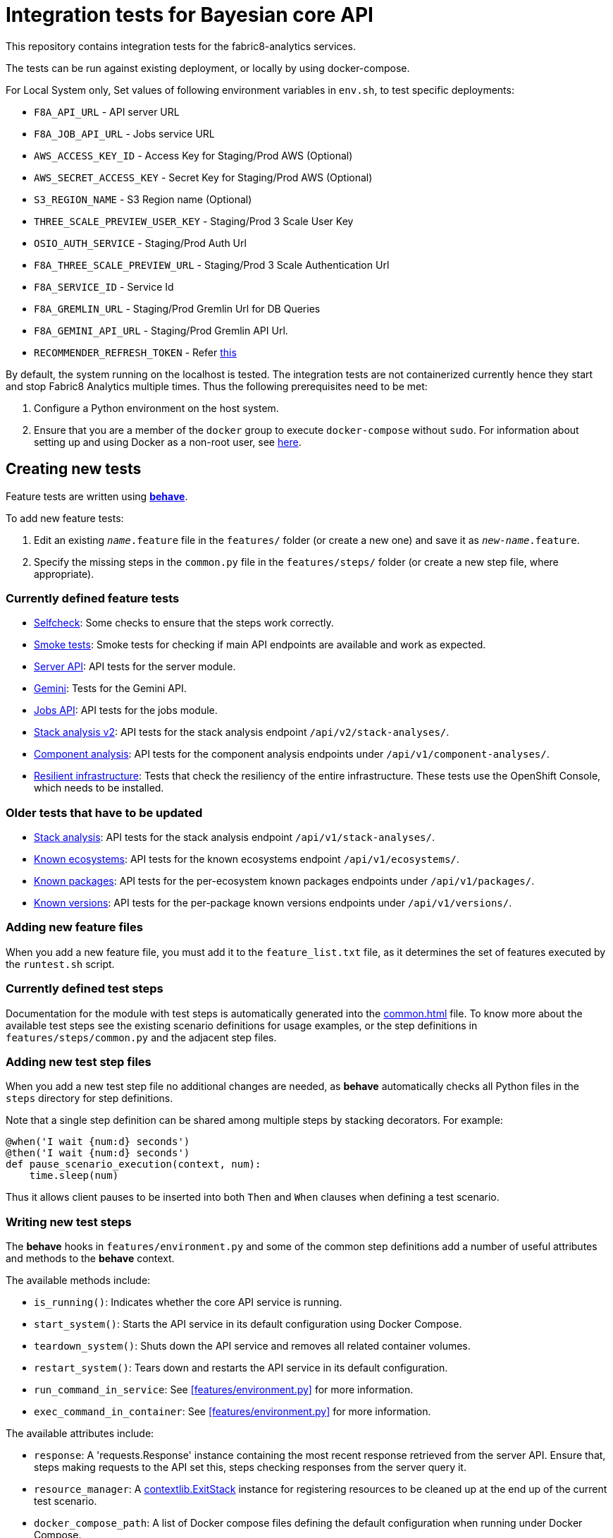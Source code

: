 [[integration-tests-for-bayesian-core-api]]
= Integration tests for Bayesian core API

This repository contains integration tests for the fabric8-analytics services.

The tests can be run against existing deployment, or locally by using docker-compose.

For Local System only, Set values of following environment variables in `env.sh`, to test specific deployments:

* `F8A_API_URL` - API server URL
* `F8A_JOB_API_URL` - Jobs service URL
* `AWS_ACCESS_KEY_ID` - Access Key for Staging/Prod AWS (Optional)
* `AWS_SECRET_ACCESS_KEY` - Secret Key for Staging/Prod AWS (Optional)
* `S3_REGION_NAME` - S3 Region name (Optional)
* `THREE_SCALE_PREVIEW_USER_KEY` - Staging/Prod 3 Scale User Key
* `OSIO_AUTH_SERVICE` - Staging/Prod Auth Url
* `F8A_THREE_SCALE_PREVIEW_URL` - Staging/Prod 3 Scale Authentication Url
* `F8A_SERVICE_ID` - Service Id
* `F8A_GREMLIN_URL` - Staging/Prod Gremlin Url for DB Queries
* `F8A_GEMINI_API_URL` - Staging/Prod Gremlin API Url.
* `RECOMMENDER_REFRESH_TOKEN` - Refer link:#acquire-token-needed-for-most-rest-api-tests[this]

By default, the system running on the localhost is tested. The integration tests are not containerized currently hence they start and stop Fabric8 Analytics multiple times. Thus the following prerequisites need to be met:

. Configure a Python environment on the host system.
. Ensure that you are a member of the `docker` group to execute `docker-compose` without `sudo`. For information about setting up and using Docker as a non-root user, see link:https://docs.docker.com/engine/installation/linux/linux-postinstall/[here].

== Creating new tests
Feature tests are written using http://pythonhosted.org/behave/[*behave*].

To add new feature tests:

. Edit an existing `_name_.feature` file in the `features/` folder (or create a new one) and save it as `_new-name_.feature`.
. Specify the missing steps in the `common.py` file in the  `features/steps/` folder (or create a new step file, where appropriate).

=== Currently defined feature tests

* link:features/selfcheck.feature[Selfcheck]: Some checks to ensure that the steps work correctly.
* link:features/smoketest.feature[Smoke tests]: Smoke tests for checking if main API endpoints are available and work as expected.
* link:features/server_api.feature[Server API]: API tests for the server module.
* link:features/gemini.feature[Gemini]: Tests for the Gemini API.
* link:features/jobs_api.feature[Jobs API]: API tests for the jobs module.
* link:features/stack_analyses_v2.feature[Stack analysis v2]: API tests for the stack analysis endpoint `/api/v2/stack-analyses/`.
* link:features/components.feature[Component analysis]: API tests for the component analysis endpoints under `/api/v1/component-analyses/`.
* link:features/resilient_infrastructure.feature[Resilient infrastructure]: Tests that check the resiliency of the entire infrastructure. These tests use the OpenShift Console, which needs to be installed.

=== Older tests that have to be updated

* link:features/stack_analyses.feature[Stack analysis]: API tests for the stack analysis endpoint `/api/v1/stack-analyses/`.
* link:features/ecosystems.feature[Known ecosystems]: API tests for the known ecosystems endpoint `/api/v1/ecosystems/`.
* link:features/packages.feature[Known packages]: API tests for the per-ecosystem known packages endpoints under `/api/v1/packages/`.
* link:features/versions.feature[Known versions]: API tests for the per-package known versions endpoints under `/api/v1/versions/`.

=== Adding new feature files

When you add a new feature file, you must add it to the `feature_list.txt` file, as it determines the set of features executed by the `runtest.sh` script.

=== Currently defined test steps

Documentation for the module with test steps is automatically generated
into the https://fabric8-analytics.github.io/common.html[common.html] file. To know more about the available test steps see the existing scenario definitions for usage examples, or the step definitions in `features/steps/common.py` and the adjacent step files.

=== Adding new test step files

When you add a new test step file no additional changes are needed, as *behave* automatically checks all Python files in the `steps` directory for step definitions.

Note that a single step definition can be shared among multiple steps by stacking decorators. For example:

----
@when('I wait {num:d} seconds')
@then('I wait {num:d} seconds')
def pause_scenario_execution(context, num):
    time.sleep(num)
----

Thus it allows client pauses to be inserted into both `Then` and `When` clauses when defining a test scenario.

=== Writing new test steps

The *behave* hooks in `features/environment.py` and some of the common step definitions add a number of useful attributes and methods to the *behave* context.

The available methods include:

* `is_running()`: Indicates whether the core API service is running.
* `start_system()`: Starts the API service in its default configuration using Docker Compose.
* `teardown_system()`: Shuts down the API service and removes all related container volumes.
* `restart_system()`: Tears down and restarts the API service in its default configuration.
* `run_command_in_service`: See  <<features/environment.py>> for more information.
* `exec_command_in_container`: See  <<features/environment.py>> for more information.

The available attributes include:

* `response`: A 'requests.Response' instance containing the most recent response retrieved from the server API. Ensure that, steps making requests to the API set this, steps checking responses from the server query it.
* `resource_manager`: A link:https://docs.python.org/3/library/contextlib.html#contextlib.ExitStack[contextlib.ExitStack] instance for registering resources to be cleaned up at the end up of the current test scenario.
* `docker_compose_path`: A list of Docker compose files defining the default configuration when running under Docker Compose.

The context life cycle policies defined by `behave` ensure that any changes to these attributes in step definitions remain in effect only until the end of the current scenario.

== Host environment

The host environment must be configured with `docker-compose`, the *behave* behavior driven development testing framework, and a few other dependencies for particular behavioral checks.

You can configure the host environment in either of the following ways:

* Install the following components:
+
`$ pip install --user -r requirements.txt`
+
* Set up a Python virtual environment (either Python 2 or 3) and install the necessary components:
+
`$ pip install -r requirements.txt`

== Test execution

The test suite is executed as follows:

`$ ./runtest.sh <arguments>`

Note that arguments passed to the test runner are passed through to the underlying *behave* invocation. See the *behave* docs for the full list of available flags.

The following custom configuration settings are available:

* `-D dump_logs=true` (optional, default is not to print container logs): Requests display of container logs via `docker-compose logs` at
the end of each test scenario
* `-D dump_errors=true` (optional, default is not to print container
logs): Provides `dump_logs` only for scenarios that fail.
* `-D tail_logs=50` (optional, default is to print 50 lines): Specifies the number of log lines to print for each container when dumping container logs. Implies `dump_errors=true` if neither `dump_logs` nor `dump_errors` is specified
* `-D coreapi_server_image=bayesian/bayesian-api` (optional, default is
`bayesian/bayesian-api`): Name of Bayesian core API server image
* `-D coreapi_worker_image=bayesian/cucos-worker` (optional, default is
`bayesian/cucos-worker`): Name of Bayesian Worker image
* `-D coreapi_url=http://1.2.3.4:32000` (optional, default is `http://localhost:32000`): Core API URL
* `-D breath_time=10` (optional, default is `5`): Time to wait before testing

IMPORTANT: Running with non-default image settings will force-retag the
given images as `bayesian/bayesian-api` and `bayesian/worker` so that `docker-compose` can find them. This may affect subsequent `docker` and `docker-compose` calls.

Some of the tests may be quite slow, you can skip them by passing `--tags=-slow` option to `behave`.

== Packages that need to be imported into the database

The following packages need to be imported into the database for successful test run:

[[npm-ecosystem]]
=== NPM ecosystem

----
sequence
array-differ
array-flatten
array-map
array-parallel
array-reduce
array-slice
array-union
array-uniq
array-unique
lodash
lodash.assign
lodash.assignin
lodash._baseuniq
lodash.bind
lodash.camelcase
lodash.clonedeep
lodash.create
lodash._createset
lodash.debounce
lodash.defaults
lodash.filter
lodash.findindex
lodash.flatten
lodash.foreach
lodash.isplainobject
lodash.mapvalues
lodash.memoize
lodash.mergewith
lodash.once
lodash.pick
lodash._reescape
lodash._reevaluate
lodash._reinterpolate
lodash.reject
lodash._root
lodash.some
lodash.tail
lodash.template
lodash.union
lodash.without
npm
underscore
----

=== PyPi ecosystem

----
clojure_py
requests
scrapy
Pillow
SQLAlchemy
Twisted
mechanize
pywinauto
click
scikit-learn
coverage
cycler
numpy
mock
nose
scipy
matplotlib
nltk
pandas
parsimonious
httpie
six
wheel
pygments
setuptools
----

=== Maven ecosystem

----
io.vertx:vertx-core
io.vertx:vertx-web
io.vertx:vertx-jdbc-client
io.vertx:vertx-rx-java
io.vertx:vertx-web-client
io.vertx:vertx-web-templ-freemarker
io.vertx:vertx-web-templ-handlebars
io.vertx:vertx-web
org.springframework:spring-websocket
org.springframework:spring-messaging
org.springframework.boot:spring-boot-starter-web
org.springframework.boot:spring-boot-starter
org.springframework:spring-websocket
org.springframework:spring-messaging
----

== Resilient infrastructure tests
Run the resilient infrastructure tests as follows:

. Ensure that you have logged into OpenShift before the tests are run. These tests access OpenShift Console i.e.. the `oc` command.
. Switch to the right project.
+
IMPORTANT: These tests restart different pods, so ensure that you do not run them against the production environment.
+
To make sure you are switched to the right project in OpenShift use:
+
----
$ oc projects
----
+
The selected project is marked by *, for example:

+
----
*  my-test-project
   bayesian-preview
   yet-another-project
----
+
To switch to another project use the following command:
+
-----
$ oc project <project-name>
-----
+
For example:
+
----
$ oc project bayesian-preview
----

. Start the resilient infrastructure tests using:
+
----
$ ./runtest.sh --tags resilient.infrastructure
----

//TODO: make it possible to run the integration tests from a venv even when docker access requires sudo

== Security tokens for tests

A brief about setting up security tokens for end to end tests.

Currently we use the following user for test account: `ptisnovs-preview-osiotest1`

CAUTION: As the offline token feature manifested in a point of vulnerability
(where potential attackers may exploit a stolen token across an extensive
period of time, without concern for the token expiring), we now recommend that
standard access tokens, obtained using the standard OAuth flow are used
instead.

The process looks like:

. Login to OSIO and acquire coded token
. Decode the refresh token
. Store the refresh token into Vault
. Setup CI jobs to put refresh token into environment variable with a known name
. Use this environment variable


=== Acquire token needed for most REST API tests

IMPORTANT: please choose the right system - production or pre-production!

To get the token for production system, open the following page:

https://auth.openshift.io/api/login?scope=offline_access&redirect=https%3A%2F%2Fauth.openshift.io%2Fapi%2Fstatus

To get the token for prod-preview, open the following page:

https://auth.prod-preview.openshift.io/api/login?scope=offline_access&redirect=https%3A%2F%2Fauth.prod-preview.openshift.io%2Fapi%2Fstatus

After logging in, you will be redirected to another URL.

Look at the URL of the new page.

Copy the <JSON> part from the URL, it will look like this:

```
%7B%22access_token%22%3A%22foobar22expires_in%22%3A2592000%2C%22not-before-policy%22%3Anull%2C%22refresh_expires_in%22%3A2592000%2C%22refresh_token%22foobar%22token_type%22%3A%22Bearer%22%7D
```

Use conversion function to convert these data into JSON format:

Conversion function:

```
urldecode() { : "${*//+/ }"; echo -e "${_//%/\\x}"; }
```

Usage:

```
urldecode `cat url_part.txt` > url_part.json
```

Result should look like this:

```
"access_token":"foobar",
"expires_in":2592000,
"not-before-policy":null,
"refresh_expires_in":2592000,
"refresh_token":"foobar",
"token_type":"Bearer"
```

Get just the `refresh_token` part and store it into file named `refresh_token.txt`

CAUTION: Make sure that the file don't end with a new line. It will cause
problems because the Vault CLI tool will use the whole content of a file,
including newline, which is not correct.

TIP for VIM users: use the following settings to remove EOLN

```
:set binary
:set noendofline
```


For CI, Please Refer link:CI_README.adoc[CI_README.adoc]


=== More information about tokens:

link:https://fabric8-services.github.io/fabric8-auth/reference.html#_token_validation[Token validation]
link:https://fabric8-services.github.io/fabric8-auth/reference.html#_offline_tokens[Offline Tokens]
link:https://www.vaultproject.io/[Vault: Manage Secrets and Protect Sensitive Data]
link:https://gitlab.cee.redhat.com/dtsd/devguide/blob/master/devguide.md#credentials-mgmt[Credentials Management in Vault]

== Common issues

Please look into link:../SOP.md[Standard operating procedures] document for exlanation of most common issues.
